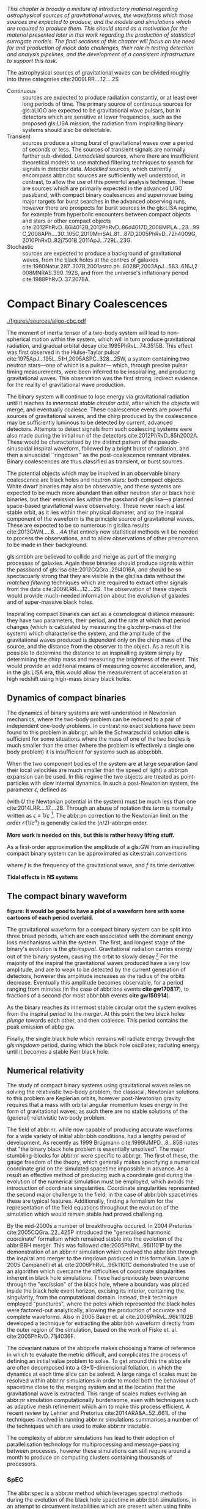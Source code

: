 /This chapter is broadly a mixture of introductory material regarding astrophysical sources of gravitational waves, the waveforms which those sources are expected to produce, and the models and simulations which are required to produce them. This should stand as a motivation for the material presented later in this work regarding the production of statistical surrogate models. The final sections of this chapter will focus on the need for and production of mock data challenges, their role in testing detection and analysis pipelines, and the development of a consistent infrastructure to support this task./

The astrophysical sources of gravitational waves can be divided roughly into three categories cite:2009LRR....12....2S

+ Continuous :: sources are expected to produce radiation   constantly, or at least over long periods of time. 
  The primary source of continuous sources for gls:aLIGO are expected to be gravitational wave pulsars, but in detectors which are sensitive at lower frequencies, such as the proposed gls:LISA mission, the radiation from inspiralling binary systems should also be detectable.
+ Transient :: sources produce a strong /burst/ of gravitational waves over a period of seconds or less. The sources of transient signals are normally further sub-divided. /Unmodelled/ sources, where there are insufficient theoretical models to use matched filtering techniques to search for signals in detector data. /Modelled/ sources, which currently encompass abbr:cbc sources are sufficiently well understood, in contrast, to allow the use of this powerful analysis technique. These are sources which are primarily expected in the advanced LIGO passband, with compact binary coalesences and supernovae being major targets for burst searches in the advanced observing runs, however there are prospects for burst sources in the gls:LISA regime, for example from hyperbolic encounters between compact objects and stars or other compact objects  cite:2012PhRvD..86l4012B,2012PhRvD..86d4017D,2008MPLA...23...99C,2008APh....30..105C,2010MmSAI..81...87D,2005PhRvD..72h4009G,2010PhRvD..82j7501B,2011ApJ...729L..23G. 
+ Stochastic :: sources are expected to produce a background of gravitational waves, from the black holes at the centres of galaxies cite:1980Natur.287..307B,2001astro.ph..8028P,2003ApJ...583..616J,2008MNRAS.390..192S, and from the universe's inflationary period cite:1988PhRvD..37.2078A.

* Compact Binary Coalescences

#+NAME:fig:cbc_spectrum
#+CAPTION: The frequency spectrum of two types of compact binary coalescence—a binary neutron star coalescence, and a binary black hole coalescence—alongside the design sensitivity power spectrum of the Advanced LIGO detector at its design sensitivity. *Should update this to use the IMRPhenom frequency line*.
[[./figures/sources/aligo-cbc.pdf]]

The moment of inertia tensor of a two-body system will lead to non-spherical motion within the system, which will in turn produce gravitational radiation, and gradual orbital decay cite:1995PhRvL..74.3515B. 
This effect was first observed in the Hulse-Taylor pulsar cite:1975ApJ...195L..51H,2005ASPC..328...25W, a system containing two neutron stars---one of which is a pulsar--- which, through precise pulsar timing measurements, were been inferred to be  inspiralling, and producing gravitational waves. This observation was the first strong, indirect evidence for the reality of gravitational wave production.

The binary system will continue to lose energy via gravitational radiation until it reaches its /innermost stable circular orbit/, after which the objects will merge, and eventually coalesce. 
These coalescence events are powerful sources of gravitational waves, and the chirp produced by the coalescence may be sufficiently luminous to be detected by current, advanced detectors. 
Attempts to detect signals from such coalescing systems were also made during the initial run of the detectors cite:2012PhRvD..85h2002A.
These would be characterised by the distinct pattern of the pseudo-sinusoidal inspiral waveform, followed by a bright burst of radiation, and then a sinusoidal ``ringdown'' as the post-coalescence remnant vibrates\cite{2009LRR....12....2S}. 
Binary coalescences are thus classified as transient, or burst sources.

The potential objects which may be involved in an observable binary
coalescence are black holes and neutron stars: both compact
objects. White dwarf binaries may also be observable, and these
systems are expected to be much more abundant than either neutron star
or black hole binaries, but their emission lies within the passband of
gls:lisa---a planned space-based gravitational wave observatory. These
never reach a last stable orbit, as it lies within their physical
diameter, and so the inspiral component of the waveform is the
principle source of gravitational waves. These are expected to be so
numerous in gls:lisa results cite:2013GWN.....6....4A that entirely new statistical methods will be
needed to process the observations, and to allow observations of other
phenomena to be made in their background.

gls:smbbh are believed to collide and merge as part of the merging processes of galaxies. 
Again these binaries should produce signals within the passband of gls:lisa cite:2012CQGra..29l4016A, 
and should be so spectacuarly strong that they are visible in the gls:lisa
data without the \emph{matched filtering} techniques which are required to extract other signals from the data cite:2009LRR....12....2S. 
The observation of these objects would provide much-needed information about the evolution of galaxies and of super-massive black holes.

Inspiralling compact binaries can act as a cosmological distance measure: they have two parameters, their period, and the rate at which that period changes (which is calculated by measuring the gls:chirp-mass of the system) which characterise the system, and the amplitude of the gravitational waves produced is dependent only on the chirp mass of the source, and the distance from the observer to the object. 
As a result it is possible to determine the distance to an inspiralling system simply by determining the chirp mass and measuring the brightness of the event. 
This would provide an additional means of measuring cosmic acceleration, and, in the gls:LISA era, this would allow the measurement of acceleration at high redshift using high-mass binary black holes.


** Dynamics of compact binaries
   :PROPERTIES:
   :CUSTOM_ID: sec:sources:cbc:dynamics
   :END:


   The dynamics of binary systems are well-understood in Newtonian mechanics, where the two-body problem can be reduced to a pair of independent one-body problems. 
In contrast no exact solutions have been found to this problem in abbr:gr; while the Schwarzschild solution *cite* is sufficient for some situations where the mass of one of the two bodies is much smaller than the other (where the problem is effectively a single one body problem) it is insufficient for systems such as abbp:bbh.

When the two component bodies of the system are at large separation (and their local velocities are much smaller than the speed of light) a abbr:pn expansion can be used.
In this regime the two objects are treated as point-particles with slow internal dynamics. 
In such a post-Newtonian system, the parameter $\epsilon$, defined as 
\begin{equation}
	\epsilon = \max\left\{ \left| \frac{ \tensor{T}{^{0i}}}{\tensor{T}{^{00}}} \right|,
                              \left| \frac{ \tensor{T}{^{ij}}}{\tensor{T}{^{00}}} \right|^{1/2},
			      \left| \frac{ U }{c²} \right|^{1/2} 
		       \right\},
\end{equation}
(with $U$ the Newtonian potential in the system) must be much less than one cite:2014LRR....17....2B.
Through an abuse of notation this term is normally written as $\epsilon \equiv 1/c$ [fn:pn-epsilon].
The abbr:pn correction to the Newtonian limit on the order $\mathcal{O}(1/c^{n})$ is generally called the $(n/2)$-abbr:pn order.

*More work is needed on this, but this is rather heavy lifting stuff.*

As a first-order approximation the amplitude of a gls:GW from an inspiralling compact binary system can be approximated as cite:strain.conventions
\begin{equation}
  \label{eq:cbcinspiral}
  h_{\text{c}}(f) = 
\end{equation}
where $f$ is the frequency of the gravitational wave, and $\dot{f}$ its time derivative.

*Tidal effects in NS systems*

[fn:pn-epsilon] With $1/c$ /not/being dimensionless.


** The compact binary waveform
   :PROPERTIES:
   :CUSTOM_ID: sec:sources:cbc:waveform
   :END:

   *figure: It would be good to have a plot of a waveform here with some cartoons of each period overlaid.*

   The gravitational waveform for a compact binary system can be split into three broad periods, which are each associated with the dominant energy loss mechanisms within the system. 
The first, and longest stage of the binary's evolution is the /gls:inspiral/. Gravitational radiation carries energy out of the binary system, causing the orbit to slowly decay.[fn:generalbinary] 
For the majority of the inspiral the gravitational waves produced have a very low amplitude, and are to weak to be detected by the current generation of detectors, however this amplitude increases as the radius of the orbits decrease.
Eventually this amplitude becomes observable, for a period ranging from minutes (in the case of abbr:bns events *cite gw170817*), to fractions of a second (for most abbr:bbh events *cite gw150914*).

As the binary reaches its innermost stable circular orbit the system evolves from the inspiral period to the merger.
At this point the two black holes /plunge/ towards each other, and then coalesce. 
This period contains the peak emission of abbp:gw. 

Finally, the single black hole which remains will radiate energy through the /gls:ringdown/ period, during which the black hole oscillates, radiating energy until it becomes a stable Kerr black hole.

[fn:generalbinary] This in fact occurs in /all/ orbits, however most objects will not get close enough that the current generation of detectors will be able to observe the low-amplitude radiation produced by such systems. In the future, however, inspirals of objects such as white dwarf binaries are expected to be noise sources for space-based detectors, such as gls:lisa.

** Numerical relativity 
   :PROPERTIES:
   :custom_id: sec:sources:cbc:nr
   :END:

The study of compact binary systems using gravitational waves relies on solving the relativistic two-body problem; the classical, Newtonian solutions to this problem are Keplerian orbits, however post-Newtonian gravity requires that a mass with orbital angular momentum loses energy in the form of gravitational waves; as such there are no stable solutions of the (general) relativistic two body problem.

The field of abbr:nr, while now capable of producing accurate waveforms for a wide variety of initial abbr:bbh conditions, had a lengthy period of development. 
As recently as 1999 Brügmann cite:1999IJMPD...8...85B notes that "the binary black hole problem is essentially unsolved".
The major stumbling-blocks for abbr:nr were specific to abbr:gr. 
The first of these, the gauge freedom of the theory, which generally makes specifying a numerical coordinate grid on the simulated spacetime impossible in advance.
As a result an effective method of producing such a coordinate grid during the evolution of the numerical simulation must be employed, which avoids the introduction of coordinate singularities.
Coordinate singularities represented the second major challenge to the field; in the case of abbr:bbh spacetimes these are typical features. 
Additionally, finding a formalism for the representation of the field equations throughout the evolution of the simulation which would remain stable had proved challenging.

By the mid-2000s a number of breakthroughs occured. 
In 2004 Pretorius cite:2005CQGra..22..425P introduced the "generalised harmonic coordinate" formalism which remained stable into the evolution of the abbr:BBH merger.
This was followed cite:2005PhRvL..95l1101P by the demonstration of an abbr:nr simulation which evolved the abbr:bbh through the inspiral and merger to the ringdown produced in this formalism.
Late in 2005 Campanelli et al. cite:2006PhRvL..96k1101C demonstrated the use of an algorithm which overcame the difficulties of coordinate singularities inherent in black hole simulations.
These had previously been overcome through the "excission" of the black hole, where a boundary was placed inside the black hole event horizon, excising its interior, containing the singularity, from the computational domain.
Instead, their technique employed "punctures", where the poles which represented the black holes were factored-out analytically, allowing the production of accurate and complete waveforms.
Also in 2005 Baker et. al cite:2006PhRvL..96k1102B developed a technique for extracting the abbr:bbh waveform directly from the outer region of the simulation, based on the work of Fiske et. al. cite:2005PhRvD..71j4036F.

The covariant nature of the abbp:efe makes choosing a frame of reference in which to evaluate the metric difficult, and complicates the process of defining an initial value problem to solve.
To get around this the abbp:efe are often decomposed into a (3+1)-dimensional foliation, in which the dynamics at each time slice can be solved.
A large range of scales must be resolved within abbr:nr simulations in order to model both the behaviour of spacetime close to the merging system and at the location that the gravitational wave is extracted. 
This range of scales makes evolving an abbr:nr simulation computationally burdensome, even with techniques such as adaptive mesh refinement which aim to make this process efficient. 
A recent review by Lehner and Pretorius cite:2014ARA&A..52..661L of the techniques involved in running abbr:nr simulations summarises a number of the techniques which are used to make abbr:nr tractable.


The complexity of abbr:nr simulations has lead to their adoption of parallelisation technology for multiprocessing and message-passing between processes, however these simulations can still require around a month to produce on computing clusters containing thousands of processors. 

*** SpEC
    The abbr:spec is a abbr:nr method which leverages spectral methods during the evolution of the black hole spacetime in abbr:bbh simulations, in an attempt to circumvent instabilities which are present when using finite difference methods cite:2000PhRvD..62h4032K. 
The code is capable of generating the merger and ringdown component of the abbr:gw waveform for a generic abbr:bbh configuration cite:2009PhRvD..80l4010S.

*** BAM
    The abbr:bam code uses a modified abbr:bssn regime. cite:2004PhRvL..92u1101B,2008PhRvD..77b4027B,2004PhRvL..92u1101B,1999IJMPD...8...85B

*** Einstein Toolkit & MAYA
    The gls:maya code is based on the abbr:bssn formalism with a moving puncture gauge condition.

*** Georgia Tech Waveform catalogue
    The Georgia Tech waveform catalogue cite:2016CQGra..33t4001J is composed of 452 waveforms which were generated using the gls:maya abbr:nr code at the Centre for Relativistic Astrophysics at Georgia Institute of Technology.
The catalogue includes both non-spinning simulations for quasi-circular systems with mass-ratios $q \leq 15$, and precessing quasi-circular systems with $q \leq 8$. 
Within the set of waveeforms derived from spinning systems are two subsets: aligned-spin, where the spin axis of each black hole is parallel to the orbital angular momentum, $\vec{L}$; and precessing, where the spin axes are not parallel to $\vec{L}$. The distribution of abbr:bbh parameters for the waveforms in the cataloue are plotted in the corner plot of figure ref:fig:sources:cbc:nr:gtcoverage.

\begin{figure}
\caption{The coverage of the Georgia Tech catalogue. \label{fig:sources:cbc:nr:gtcoverage}}
\includegraphics{figures/gt-coverage.pdf}
\end{figure}

*** SXS waveform catalogue
    cite:2013PhRvL.111x1104M
*Should include detail about the different codes which are used for GT and SXS*

** Analytical approximants
   :PROPERTIES:
   :custom_id: sec:sources:cbc:approximants
   :END:
   
   The impossibility of producing enough abbr:nr waveforms to densely cover even the two dimensional parameter space of non-spinning abbr:bbh systems has lead to the development of algorithms capable of producing approximations of the waveform across the parameter space.
   While abbr:pn approximants provide a powerful approximation to the waveform in the gls:inspiral phase, as the characteristic velocity of the binary approaches the speed of light the abbr:pn expansion will lose accuracy, and an alternative method for approximating the waveform around the merger is required. 
   There are currently two major implementations of such approximants; the gls:imrphenom family, and the gls:seobnr family of approximants.

*** IMRPhenom
    :PROPERTIES:
    :CUSTOM_ID: sec:sources:cbc:approximants:imrphenom
    :END:


   The gls:imrphenom models take advantage of the three-component structure of abbr:bbh signals (see ref:sec:sources:cbc:waveform); calibration waveforms for the models are produced by a abbr:nr simulation, which is then hybridised with a abbr:pn inspiral waveform (since the abbr:pn is known to be a good approximation for this part of the waveform).
For hybridisation to be effective the abbr:pn and abbr:nr waveforms must be well-matched. 
This match is determined by their integrated squared absolute difference, 
\begin{equation}
\delta = \int_{t_{1}}^{t_{2}} \left| \ten{h}^{\text{PN}}(t, \vec{\mu}) - a \ten{h}^{\text{NR}}(t, \vec{\mu}) \right|^{2} \dd{t}
\end{equation}
with $\ten{h}^{\text{NR}}$ an abbr:nr-derived waveform, $\ten{h}^{\text{PN}}$ a abbr:pn waveform evaluated at the same parameters, $a$ is an amplitude scaling factor, and $\vec{\mu}$ a vector of extrinsic parameters, $\vec{\mu} = {\phi_{0}, t_{0}}$, the initial phase and start time of the waveform, respectively cite:2008PhRvD..77j4017A.

The resulting hybridised waveforms are then parameterised in the Fourier domain. 
These /phenomenological/ waveforms, $u(f)$ take the form
\begin{equation}
\label{eq:source:cbc:imrphenoma}
u(f) = A(f) \exp(i \Psi(f) )
\end{equation}
for $\Psi$ the phase, and with a piecewise function describing the amplitude, $A$ as a function of frequency, $f$:
\begin{equation}
\label{eq:sources:cbc:imrphenoma:amp}
A(f) = C
\begin{cases}
(f/f_{\text{merge}})^{-7/6} & \text{if} f < f_{\text{merge}} \\
(f/f_{\text{merge}})^{-2/3} & \text{if} f_{\text{merge}} < f < f_{\text{ring}} \\
w \mathcal{L}(f, f_{\text{ring}}, \simga) & \text{if} f_{\text{ring}} < f < f_{\text{cut}} \\
\end{cases}
\end{equation}
where $f_{\text{merge}}$, $f_{\text{ring}}$, and $f_{\text{cut}}$ are respectively the initial merger frequency, initial ringdown frequency, and the cutoff frequency of the template. $\mathcal{L}$ is a Lorenzian distribution of width $\sigma$, and $w$ is a normalisation constant which describe the quasi-normal mode frequencies, and $C$ is a numerical constant (details of these parameters, and the stationary phase approximation expansion which is used for $\Psi$ can be found in cite:2008PhRvD..77j4017A).

The amplitude and phase parameters of these phenomenological waveforms are then determined by fitting the model to around thirty hybridised waveforms. 
Finally, the best-matching amplitudes and phases for the phenomenological waveforms are fitted to the physical parameters of the binary in order to produce a physically parameterised model.

The first model to take this approach, IMRPhenomA, was calibrated only against non-spinning hybrid waveforms. Further development produced the IMRPhenomD model cite:2016PhRvD..93d4007K, which is calibrated against 19 hybrid abbr:pn-abbr:nr waveforms (a mixture of public SXS and BAM-derived waveforms) to produce aligned-spin spinning waveforms. The IMRPhenomD model is then verified against 29 additional hybrid waveforms. 

The IMRPhenomP series of waveform models (the most recent of which is version 3 cite:2018arXiv180910113K) add the ability to model precession effects within the waveform; for versions 1 and 2 this was limited to single-spin effects, but version 3 has been designed to allow for generic abbr:bbh systems.
In order to introduce the effects of precession into the waveform, IMRPhenomPv1 and IMRPhenomPv2 built on the non-precessing waveforms from the IMRPhenomC and IMRPhenomD families, respectively, and then added the "twisting-up" produced by orbital precession.
For these first two versions the precession angles were calculated by a frequency-domain expression which assumed a single-spin system, under the stationary phase approximation[[ fn:stat-phase]], which is not strictly valid outwith the inspiral phase.
IMRPhenomPv3 uses a two-spin model developed by Chatziioannou et al. cite:2017PhRvD..95j4004C in order to allow for the calculation of precession angles in generic abbr:bbh systems.

In summary:
   + IMRPhenomA :: The simplest of the IMRPhenom models, designed to produce waveforms for non-spinning, non-precessing systems.
   + IMRPhenomD :: The successor to the IMRPhenomB and IMRPhenomC models, designed to produce waveforms for spinning, non-precessing systems.
   + IMRPhenomPv3 :: A model capable of producing generically spinning, precessing waveforms.

*** Effective one-body   
    :PROPERTIES:
    :CUSTOM_ID: sec:sources:cbc:approximants:eob
    :END:

An alternative approach to the phenomenological fitting of the gls:imrphenom algorithms is the abbr:eob approach.
The abbr:eob approach cite:1999PhRvD..59h4006B,2000PhRvD..62f4015B,2009arXiv0906.1769D maps the dynamics of two compact objects into that of a single test particle moving in a deformed Kerr metric.
In contrast to the piecewise approach to building the waveform taken in the gls:imrphenom model (see section ref:sec:sources:cbc:approximants:imrphenom), the abbr:eob approach constructs the entire waveform in a single process cite:2011PhRvD..84l4052P. 
The waveform is constructed by assuming that the merger is short but with a broad range of frequencies; this section of the waveform is built by attaching the signal from a plunge signal to quasinormal modes.

Similarly to gls:imrphenom, the abbr:eob derived waveforms are calibrated against a number of abbr:nr derived waveforms. 
For the non-spinning model, \texttt{EOBv2} this involved five waveforms produced by the \texttt{SPEC} code.

+ EOBNRv1 :: This was the prototype abbr:eob approximant. 4-abbr:pn corrections to the abbr:eob radial potential, calibrated between $q = 1$ and $q=4$. It is a non-spinning approximant. cite:2007PhRvD..76j4049B
+ EOBNRv2 :: A non-spinning calibrated between $q=1$ and $q=6$. Uses four sub-leading EOB modes.   cite:2011PhRvD..84l4052P
+ SEOBNRv1 :: cite:2012PhRvD..86b4011T
+ SEOBNRv2 :: cite:2014PhRvD..89f1502T
+ SEOBNRv3 :: cite:2014PhRvD..89h4006P
+ SEOBNRv4 :: cite:2017PhRvD..95d4028B

[[fn:stat-phase]] The stationary phase approximation is found to provide sufficient accuracy for the matched-filtering processes which are common in abbr:gw data analysis. cite:1999PhRvD..59l4016D

** Numerical relativity surrogate models

   Recently, an entirely different approach to approximating the abbr:bbh waveform has started to emerge, based on /surrogate modelling/.
These models attempt to directly model abbr:nr waveforms without introducing phenomenological assumptions, or approximations to abbr:gr, and take what might be considered a /data-driven/, or statistical approach to the problem. 
While the ability to abandon these assumptions and approximations is attractive, it comes at the expense of requiring a large number of abbr:nr waveforms with which to condition the model.
To date, there have been two approaches to building such models: those using spline regression, and those using /Gaussian process regression/. 
This section will contain a broad overview of the former, but a thorough discussion of the latter will be given later in this work (in chapter cha:gaussian-process).

*** Spline surrogate models

    The NRSur family of surrogate models, developed by Blackman /et al./ cite:2015PhRvL.115l1102B,2017PhRvD..95j4023B,2017PhRvD..96b4058B employ spline interpolation to waveforms generated by the SpEC abbr:nr code.
The two analysis-ready versions of this model, NRSur4d2s and NRSur7d2s are capable of producing waveforms for systems with a mass-ratio $<2$ and an effective spin-parameter $< 0.8$. 
In contrast to phenomenological models, the NRSur models are currently capable of producing only a small number of cycles of the waveform, being limited by the length of the abbr:nr waveforms off which they are conditioned.
Recent efforts have been made, however, to produce similar surrogate models which are conditioned on hybridised waveforms cite:2018arXiv181207865V.
The number of waveforms required to produce the surrogate model is also considerably larger than thise requqired for the phenomenological models, with NRSur7d2s being conditioned on 744 abbr:nr waveforms.

+ Prototype :: A non-spinning model capable of producing waveforms between $q=1$ and $q=20$. cite:2015PhRvL.115l1102B
+ NRSur4d2s :: The first production-ready surrogate model, which was capable of modelling waveforms with $q<2$ and effective spin parameters $< 0.8$. cite:2017PhRvD..95j4023B
+ NRSur7d2s :: A generically spinning surrogate model cite:2017PhRvD..96b4058B.

*** Gaussian process surrogate models

+ DOCTOR :: A prototype non-spinning model trained on IMRPhenomPv2-derived waveforms.
+ HERON :: A prototype, fully precessing waveform model trained using waveforms from the Georgia Tech catalogue.

* Continuous wave sources
# It's very weird; right now as I'm writing parts of this chapter I'm in the same lecture theatre as Bell. 2019-02-27 (JimFest).
The discovery of pulsars by Bell and Hewish in 1967 was an unexpected discovery for radio astronomy---objects which produce beams of radiation, and rotate rapidly, like a lighthouse. 
Not long after their discovery it became apparent that they were a specific form of abpl:ns---the tightly-packed remnant of a massive star which has ended its life as a supernova.

Any rotating mass quadrupole (see equation ref:eq:intro:gr:mass-quadrupole) will produce gravitational waves as it rotates (see equation ref:eq:intro:gr:quadrupole2strain), and so it follows that a dense, massive object, such as a neutron star, will produce gravitational waves as they rotate, if they possess any mass asymmetry.
Further, thanks to their highly stable rotation speed, the abbr:gw emission from abpl:ns ought to be produced continuously at a very stable frequency.
As gravitational wave emission occurs in the quadrupole [(2,2)] mode [fn:gr-quadrupole], this emission should be at twice the rotational frequency of the abbr:ns.

The rotation frequency of most pulsars is well-measured by radio observations, making these attractive prospective sources for ground-based abbr:gw detectors, such as gls:ligo and gls:virgo. 
Indeed, targetted searches for abpl:gw from pulsars at twice their rotation frequency have been conducted since the "initial" detector period, using data from gls:ligo, gls:geo600, and later gls:virgo (which are summarised in cite:2014ApJ...785..119A), and continued into the advanced era cite:2017ApJ...839...12A.

Pulsar spins are known to decelerate over time, through a process known as spin-down. 
This process is often attributed to energy loss through gravitational radiation. 
The spin-down limit of a pulsar is the abbr:gw strain which corresponds to this scenario, where the entirity of the energy being lost is radiated as abbr:gw, and is defined as
\begin{equation}
\label{eq:sources:cw:spindown}
h = \left( \frac{5}{2} \frac{G I_{zz} | \dot{f} | }{c^{3} d^{2} f } \right)
\end{equation}
for a pulsar with a spin frequency $f$, moment-of-inertia tensor $I$, at a distance $d$ from the observer.

To date no continuous abbr:gw source has been detected, but the failure to measure gravitational waves from known pulsars has allowed tight limits to be placed on the ellipticity of 222 known radio pulsars cite:2019arXiv190208507T, with the tightest limit that placed on J$0711-6830$, at $1.2\ee{-8}$. 
# The latest results, from the analysis of the first two observing runs' data from advanced gls:ligo, show that the slow-down of the Crab pulsar cannot be explain

Searches made for pulsars at around twice their rotation frequency were augmented with targetted searches for emission at the rotation frequency following the second observing run cite:2019arXiv190208507T. 
This is possible if the rotating neutron star is either biaxial or triaxial, and exhibits free precession. 
Emission at the rotation frequency may also be possible in abpl:ns with pinned superfluid interiors cite:2010MNRAS.402.2503J.

Continuous wave searches can also be used to test abbr:gr, and to place limits on the parameters of alternative theories of gravity. 
Searches for non-tensorial polarisations of abbr:gw were conducted on data from the first advanced observing run cite:2018PhRvL.120c1104A for all six potential polarisations allowed in general metric theories. 

In comparison to transient signals, the waveforms for continuous wave sources are generally (semi-)analytical; the waveform model used for the search for the (2,2)-mode emission in cite:2019arXiv190208507T for example has the form 

\begin{equation}
\label{eq:sources:cw:signalmodel}
\begin{align}
h_{22}(t) = - C_{22} \big[ & F_{+}^{D}(\alpha, \delta, \psi, t) (1 + \cos^{2} \imath) \cos(2 \Phi(t) + \Phi_{22}^C) \\
+ 2 & F_{\times}^{D} (\alpha, \delta, \psi, t) \cos \imath \sin( 2 \Psi(t) + \Psi_{22}^{C} )
\big] 
\end{align}
\end{equation}
for $C_{22}$ the amplitude of the wave, and $\Psi_{22}^{C}$ its initial phase at some specific time.
$\Phi(t)$ is the rotational phase of the source, and $\imath$ is the inclination of the source to the observer.
In contrast to the signal from transient sources, continuous waves can be observed over long periods of time, and the observed signal will be convolved with the antenna pattern of the detector, $F_{+,\times}^{D}$, which varies with the sky position of the source, $(\alpha, \delta)$, the polarisation angle of the source, and thanks to the relative movement of the source and the detector, time, $t$.

[fn:gr-quadrupole] In general relativity, at least.

* Stochastic backgrounds

In addition to transient and continuous sources of abpl:gw, which originate from specific locations in the sky, we expect that a /background/ of abpl:gw should be observable throughout the sky (with an approximately isotropic distribution). The abbr:gw background is expected to cover the entire frequency range at some level, from extremely low frequencies (around an inverse Hubble-time) to frequencies exceeding $\SI{10^{14}}{\hertz}$.

The abbr:gw background is approximately analogous to the abbr:cmb.
This is the near-isotropic electromagnetic emission discovered in 1964 as constant background radio emission across the sky, which originates from the epoch of recombination, when atoms started to form, and the universe became optically thin. 

Since we expect that this background would be continuous and isotropic, it is likely to fall into the part of the measured abbr:gw data which is treated as noise by the majority of analyses.
The noise produced by the detector will be greater than this signal, and so detection of a background is also reliant on correlations between a network of detectors.
This reliance on correlations between a network of detectors significantly affects the sensitivity of the detector network to background sources cite:PhysRevD.88.124032. 
*It might be nice to include a plot related to this, especially if this is coded-up in grasshopper.*
   
   The level of anisotropy in the abbr:cmb implies that the universe today must be very-nearly flat, and since any curvature would increase as the universe undergoes metric expansion, this would suggest that the early universe was even flatter.
This poses a dilemma, as a flat universe requires the energy density of the universe to be equal to a critical energy density, with a small deviation becoming exagerated over time. 
Inflation is an attempt to address this problem, by suggesting that the universe expanded extremely rapidly early in its evolution, through the effect of some scalar field.
Such a scalar field would be subject to quantum fluctuations, and tensor fluctuations would be expected to produce gravitational waves cite:1988PhRvD..37.2078A. 
abbr:gw production is not predicted in the early universe by non-inflationary models, and so discovery of an inflationary abbr:gw background would be strong evidence for the inflation model cite:2016arXiv160501615C.
   
   First-order phase transitions, which occur when the thermodynamic properties of a system are discontinuous (such as the sudden, discontinuous change in the entropy and volume of a liquid as it boils) could also be responsible for the production of abpl:gw in the early universe.
A number of phase transitions are believed to have occured as, for example, the strong and electroweak forces decoupled cite:2016JCAP...04..001C.

Cosmic strings may also be a viable source of background radiation. 
These are topolgical defects which are caused by symmetry phase transitions in a number of grand unified theories. 
As these defects move they interact with each other to form kinks and cusps, which can be the source of bursts of gravitational radiation.
Over a sufficiently long period the signals from these events can superimpose to form apart of the abbr:gw background.

The inspiral of the very large number of compact binary systems in the universe will also superimpose to contribute to this background radiation. 
These systems include galactic white dwarf binaries, which are expected to produce such a strong signal that they will limit the sensitivity of the gls:lisa detector, as well as abbr:bbh and abbr:bns systems.

Searches for a stochastic background have been made using the data from the advanced gls:ligo detectors during their first observing run cite:PhysRevLett.118.121101.
To date no evidence of a background have been identified, which has allowed an upper limit to be placed on its strength. 
Additional limits have been placed thanks to astrometric measurements of active galactic nuclei using radio data and the first GAIA data release cite:2018ApJ...861..113D, and through pulsar timing arrays cite:2015MNRAS.453.2576L,PhysRevLett.115.041101. 

* Unmodelled and poorly modelled transient sources
  :PROPERTIES:
  :CUSTOM_ID: sec:source:burst
  :END:
  
** Burst waveform models
   :PROPERTIES:
   :CUSTOM_ID: sources:burst:models
   :END:


   \begin{figure}
   \caption[A catalogue of unmodelled burst waveforms]{The three unmodelled burst ``waveforms'' which are typically considered by burst analyses; Gaussian-like bursts, Sine-Gaussian bursts, and White noise bursts. 
   The first row depicts each of these waveforms in the time domain, with both the plus polarisation (red) and cross polarisation (blue) depicted.
   The second row contains the time-frequency spectrogram of each waveform in the plus polarisaiton.
   The third row contains the time-frequency constant-$q$ transform of each waveform.
   \label{fig:sources:burst:adhoc}
   }
   \includegraphics[width=\textwidth]{figures/sources/minke-adhoc.pdf}
   \end{figure}	

*** Parameterisation

    While signals from well-defined astrophysical systems, such as abbr:cbc signals, can be parameterised according to the intrinsic and extrinsic properties of the generating system, burst signals do not have a well-defined physical model.
    As a result we must define a number of parameters based purely on the properties of the signal.

    The first of these is the /Characteristic squared amplitude/, $|| h^{2} ||$.

    #+BEGIN_definition
    The characteristic squared amplitude, $|| h^{2} ||$, is defined as
    \begin{equation}
    || h^{2} || = \int_{\infty}^{\infty} | h(t)|^{2} \dd{t} =  \int_{\infty}^{\infty} | \tilde{h}(f) |^{2} \dd{f},
    \end{equation}
    for $h(t)$ and $\tilde{h}(f)$ respectively the strain in the time, $t$, and frequency $f$ representations.
    #+END_definition

    For bursts which are well-localised in time we can also define a central time and a duration.
    
    
*** Sky position
    

*** Gaussian

    Perhaps the simplest conceivable model of a burst of abpl:gw is one where energy is emitted across a broadband range of frequencies over a fixed period of time, with a smooth rise and decay in amplitude.
    Such a source can be modelled as with a Gaussian function, and may be a suitable model for broadband sources, such as the core-bounce during a core-collapse abbr:sn.

    In searches the model for such a signal is
    \begin{equation}
    \label{eq:sources:burst:waveforms:gaussian}
    h(t) = A \exp\left( - \frac{ (t - t_{0})^{2} }{ 2 \sigma^{2} } \right)
    \end{equation}
    for a strain $h$ at time $t$, with an amplitude $A$, central time $t_{0}$ and duration $\sigma$.

    An example of a Gaussian burst ($\sigma = \SI{0.01}{\second}$, $A = 1\ee{-21}$, and $t_{0} = \SI{100}{\second}$) is plotted in the left column of figure ref:fig:sources:burst:adhoc, with the time-domain waveform in the first row. 
    In this figure the two polarisations of the signal are plotted, with only the plus polarisation containing abbr:gw power for this morphology. 
    The second and third rows contain time-frequency representations of the waveform as a spectrogram and a constant $q$-transform, respectively.

*** Sine-Gaussian
    In addition to searching for broadband, time-constrained bursts of abbr:gw energy, some sources are expected to produce abpl:gw which are in a confined range of frequencies, in addition to being released over a short time-span. 
    Such a source can be approximated by a sinusoidal signal which is enveloped by a Gaussian rise and decay in amplitude.
    The model used in gls:ligo searches for such signals is: 
    \begin{equation}
    \label{eq:sources:burst:sinegaussian}
    h(t) = A \exp \left( \frac{ - 2(t - t_{0})^{2} \pi^{2} f^{2}}{Q^{2}} \right) \cos\left( 2 \pi f (t - t_{0}) \right),
    \end{equation} 
    for a strain $h$ at time $t$, with $A$ the amplitude of the signal, $t_{0}$ its central time, $Q$ the quality factor of the burst, and $f$ is frequency.

    An example of a sine-Gaussian burst ($q = 8$, $f = \SI{100}{\hertz}$, $A = 1\ee{-21}$, and $t_{0} = \SI{100}{\second}$, with linear polarisation) is plotted in the middle column of figure ref:fig:sources:burst:adhoc, with the plus- and cross-polarised time-domain waveforms in the first row. 
    The second and third rows contain time-frequency representations of the waveform as a spectrogram and a constant $q$-transform, respectively.

*** White noise bursts
    :PROPERTIES:
    :CUSTOM_ID: sources:burst:models
    :END:
    Astrophysical processes are unlikely to produce emission at a single frequency, or with a smooth evolution of amplitude, and so searches are normally expected to be sensitive to band-limited white noise bursts, which consist of band-limited uncorrelated noise within a Gaussian amplitude envelope.
    An example of a whitenoise burst (with duration $\SI{0.05}{\second}$, $f = \SI{1000}{\hertz}$, $A = 1\ee{-21}$, and $t_{0} = \SI{100}{\second}$, with linear polarisation) is plotted in the right column of figure ref:fig:sources:burst:adhoc, with the plus- and cross-polarised time-domain waveforms in the first row. 
    The second and third rows contain time-frequency representations of the plus-polarisation waveform as a spectrogram and a constant $q$-transform, respectively.


*** Ringdown-like bursts
    Ringdown-like signals, with a sudden rise, and exponential decay in amplitude are expected in the post-merger signal of abbr:cbc systems, and in some models of neutron star model excitation cite:2004PhRvD..70l4015B. These take the form
    \begin{equation}
    \label{eq:sources:burst:ringdown}
    h(t) = \exp (t / \tau) \sin( 2 \pi f t)
    \end{equation}
    for a strain $h$ at time $t$, given a decay time $\tau$ and frequency $f$.


** Parabolic and hyperbolic encounters
   :PROPERTIES:
   :CUSTOM_ID: sources:burst:encounters
   :END:

   Encounters between pairs of black holes, where the two bodies trajectories are affected by the total gravitational field, but where a closed orbit is not formed are expected to be possible in regions of space with a high density of compact objects, for example globular clusters and the centres of galaxies.
   In the case where the deflection angle of the trajectories is small this process can be considered analogous to bremsstrahlung processes in electromagnetic radiation production cite:PhysRevD.1.1559,1978ApJ...224...62K, but the emission production becomes more complicated as larger deflection angles are considered, and spin is included.
   Approximate models are available for the waveforms of these encounters in the bremmstrahlung case, 
   low-velocity cases with arbitrary deflection cite:1977ApJ...216..610T, and head-on collisions cite:1992PhRvD..46..694D. 
   Recent advances have allowed the production of 3.5 abbr:pn accurate waveforms for hyperbolic encounters for non-spinning pairs of black holes cite:2018PhRvD..98b4039C

   Recent advances in abbr:nr modelling have allowed the production of accurate waveforms for parabolic encounters between spinning black holes, and in section ref:sources:burst:encounters:waveforms I consider the detectability of some of these waveforms in current and future detectors.

*** Encounter waveforms
    :PROPERTIES:
    :CUSTOM_ID: sources:burst:encounters:waveforms
    :END:
    
    #+CAPTION: The abbr:snr of a $q=16$ hyperbolic encounter waveform in advanced abbr:ligo at design sensitivity.
    [[./figures/hyperbolic-m16-l024.pdf]]


** Supernovae

*** Core-collapse supernovae

#+CAPTION: Core-collapse supernova spectrum.
#+NAME:fig:ccsn-spectrum
[[./figures/sources/source-ccsn.pdf]]

 Core collapse supernova (CCSNe) are driven by the release of
 gravitational energy as a massive star's core collapses. Progenitor
 stars of CCSNe have zero-age-main-sequence (ZAMS) masses in the range
 $8\,\msolar \leq M \leq 130\,\msolar$. Much of this energy is stored as
 heat in the protoneutron star remnant, around 99% of the released energy
 is carried-off by neutrinos, around 1% provides the kinetic energy of
 the explosion, while less than $0.01\%$ of the energy is extracted as
 electromagnetic and gravitational radiation \cite{2009CQGra..26f3001O}.

 When the iron core of a star exceeds the Chandrasekhar mass it becomes
 unstable, and undegoes gravitational collapse, and is compressed until
 the neutron degeneracy pressure is able to halt arrest the collapse. At
 this point the core becomes stiff, and the inner core rebounds---a phase
 of the supernova known as "core bounce". The stiff, ultra-dense remnant
 of the collapse is a proto-neutronstar (PNS).

 Gravitational waves are expected to be emitted in a number of periods
 during the collapse, for example during a rotating collapse, and the
 core-bounce which follows it; pulsations of the PNS
 \cite{1966ApJ...145..514M}; and anisotropic neutrino emission
 \cite{1979ApJ...231Q.644E,1978ApJ...223.1037E,1978Natur.274..565T}.

 In order to predict the gravitational waveforms which would be produced
 by a CCSN detailed numerical modelling must be completed, with the most
 modern results from Scheidegger, modelling rotating, axisymmetric
 collapses in three dimensions, and Dimmelmeier\cite{2008PhRvD..78f4056D}
 in two dimensions; and Müller and Ott\cite{2013ApJ...768..115O},
 modelling neutrino-driven supernovae in three dimensions.

 It is possible that core-collapse supernovae could have been detected
 with the initial LIGO detector\cite{2009LRR....12....2S}, although none
 were. At design sensitivity the three-detector network of Advanced LIGO
 and Advanced VIRGO should be able to detect CCSNe to a distance of
 around $\SI{5.5}{\kilo pc}$, in the case of neutrino-driven explosions,
 while rapidly-rotating core-collapses will be detectable to
 $\SI{50}{\kilo pc}$, the distance to the Large Magellanic Cloud. Extreme
 emission scenarios may be detectable as far as $\SI{0.77}{\mega pc}$,
 the distance to M31\cite{2016PhRvD..93d2002G}.

*** Type Ia supernovae

#+NAME:fig:T1a-spectrum
#+CAPTION: Type-1A supernova spectrum.
[[./figures/sources/source-t1asn.pdf]]

 Type Ia supernovae (SNe Ia) are believed to be the result of
 white-dwarfs in binary systems accreting enough matter to exceed the
 Chandrasekhar-mass, and undergoing catastrophic
 core-collapse\cite{2013MNRAS.429.1156S}, however the evolution of the
 binary systems which are the progenitors of Type Ia supernovae is poorly
 understood. Recent work\cite{2015PhRvD..92l4013S} implies that the
 gravitational wave emission from a Type Ia supernova would produce
 decihertz gravitational-waves, peaking at a frequency around . This
 would position SNe Ia as a target for the proposed DECIGO and BBO
 space-based observatories.
*** Supernova waveform models    

** Cosmic strings

   Cosmic strings are theorised topological defects which were first postulated by Kibble in 1976 cite:1976JPhA....9.1387K.
   These are expected to have been produced as a result of phase transitions in the early universe, and carry large quantities of energy.
   The simplest string models are characterised by the energy density of the string $\mu$, and its tension, which are taken to be equal.
   The dimensionless quantity $G\mu \sim (T_{\text{c}} / M_{\text{Pl}})^{2}$, with $G$ Newton's gravitational constant, $T_{\text{c}}$ the temperature at the transition, and $M_{\text{Pl}}$ the Planck mass, characterises the strength of interactions between strings.
   For strings produced by the decoupling of the strong force from the electroweak force this quantity has a value on the order of $10^{-6}$, so a quantity $\mu_{6}$ is often defined as a shorthand cite:1995RPPh...58..477H.

   Three seperate models of cosmic strings have been searched for in data from the advanced gls:ligo detectors to date, and while no evidence for abbr:gw emission from these objects was found, it was possible to place limits both on the parameters of the various models and on the scale of $G \mu$.
The gls:ligo results place a limit of $G \mu < 8.5\ee{-10}$, which agrees, but is surpassed by results from pulsar timing arrays, which find $G \mu < 5.7\ee{-12}$ cite:2018PhRvD..97j2002A.
*If the O2 paper is published in time, update this with the new results.*
   

# ** Accretion disk instability and long bursts



* Burst searches

Burst searches cannot rely on well-known template waveforms in the way that compact binary searches can, and so matched filtering techniques cannot be used.
Instead burst searches, similarly to searches for the stochastic background, make use of information gained from correlations between detectors in a network.

There are two approaches to analysing data across a network of detectors: 
   + coherent analysis :: combines the data steams of detectors together into a single stream, with all of the data analysed in the same process;
   + coincident analysis :: performs a search for signals on each detector's data separately, providing a list of times at which a candidate signal (or "trigger") is identified. These are then compared, allowing for suitable time delays corresponding to the wave travel time between detectors in the network, to identify coincident events.

The coherent method is substantially more difficult to perform, and can require access to greater computational resources than the simpler, faster coincident method. 
However, the coincident method is generally less sensitive, as a signal which is weakly detected in one detector, but strongly in another may not produce triggers in both analyses, where a coherent analysis would help to identify the more weakly-detected signal.

Initial abbr:ligo searches were performed both between the detectors constituting the abbr:ligo network (the two 4-km detectors in Louisiana and Washington, in addition to the 2-km detector in Washington), and between this network and gls:tama, gls:geo600, and gls:auriga. 

\begin{figure}

\centering
\begin{tikzpicture}[]

%\draw[help lines,step=5mm,gray!20] (0,0) grid (4,3);

\begin{scope}

\fill [red!40] (-2,0.8) rectangle (10,-0.6);
\fill [green!40] (-2,-0.6) rectangle (10,-3.2);
\fill [blue!40] (-2,-3.2) rectangle (10,-5.2);

\node (signal) {$h$};
 
\begin{scope}[below of = signal, anchor = north, xshift=-2 cm]
 \foreach \x in {1,..., 3} {
 	\node (convolution\x) at (\x, 0) { $\otimes$};
	\draw (signal.south) -- (convolution\x.north);
	\node  at (\x-0.3, 0) {$F_{\x}$};

	\node (xi\x) at (\x, -1) {$\xi_{\x}$};
	\draw(convolution\x.south) -- (xi\x.north);

	\node (addition\x) at (\x,-2.3) { $\oplus$};
	\draw (xi\x.south) -- (addition\x.north);
	\node at (\x-0.3, -2.3) {$N_{\x}$};

	\node (s\x) at (\x, -3.6) {$s_{\x}$};
	\draw (addition\x.south) -- (s\x.north);
	
}
\end{scope}
\end{scope}

\begin{scope}[xshift=5cm, every node/.style={text width=7cm}]

\node (signal-text) at (0,0) {A signal, $h$ is generated by an astrophysical source.};
\node (convolution-text) at (0, -2cm) {The signal is convolved with each detector's antenna pattern, $F$. \\ This gives the \emph{antenna response}, $\xi$.};

\node (addition-text) at (0, -4) {The signal, combined with noise, $N$, from the detector, giving the \emph{observed signal}, $s$.};

\end{scope}

\end{tikzpicture}

\caption{The construction of the abbr:gw signal observed by a network of detectors, from the abbr:gw source through to its measurement by a detector. \label{fig:sources:burst:signalflow}}

\end{figure}

** Fundamental search methods
   :PROPERTIES:
   :CUSTOM_ID: sec:sources:burst:searchmethods
   :END:
   + Power filter :: Calculates a weighted spectrogram of the data by splitting the whitened detector data into overlapping chunks.  cite:2004CQGra..21S.815G
   + Kleine Welle ::  The abbr:kw method uses either a wavelet or a Q-transform approach to produce a time-frequency representation of the measured signal. This is then thresholded, and clusters of outlier pixels (discrete regions of the time-frequency plane) are identified. By performing a number of Q-transforms with varying $q$ parameters it is possible to estimate the parameters of the detected waveform cite:2004CQGra..21S1809C.
   + Mean filter :: The mean filter is a time-series approach to burst detection, which searches for excesses in the moving average of the measured signal. The method is most sensitive to bursts which have a similar length to the moving window, so the search must be repeated for a number of different window lengths.

   + Null stream
   + Excess energy
		      

** Seach pipelines

While the fundamental methods described in section ref:sec:sources:burst:searchmethods are plausible methods for identifying burst signals in data, they are unable to operate in isolation. 
This has lead to the need to construct /pipelines/ which are capable of pre-processing the detector data, performing searches to produce lists of potential events (triggers), estimate the significance of these triggers, and perform parameter estimation on the signals. 
There are at least four major pipelines in use during the advanced detector runs.

\begin{figure}

\begin{tikzpicture}[]

%\draw[help lines,step=5mm,gray!20] (0,0) grid (4,3);

\begin{scope}

\fill [red!40] (-2,0.8) rectangle (10,-0.6);
\fill [green!40] (-2,-0.6) rectangle (10,-3.2);
\fill [blue!40] (-2,-3.2) rectangle (10,-5.2);

\fill [yellow!40] (-2,-5.2) rectangle (10,-8.2);

\fill [orange!40] (-2,-8.2) rectangle (10, -13);

\node (signal) {$h$};
 
\begin{scope}[below of = signal, anchor = north, xshift=-2 cm]
 \foreach \x in {1,..., 3} {
 	\node (convolution\x) at (\x, 0) { $\otimes$};
	\draw (signal.south) -- (convolution\x.north);
	\node  at (\x-0.3, 0) {$F_{\x}$};

	\node (xi\x) at (\x, -1) {$\xi_{\x}$};
	\draw(convolution\x.south) -- (xi\x.north);

	\node (addition\x) at (\x,-2.3) { $\oplus$};
	\draw (xi\x.south) -- (addition\x.north);
	\node at (\x-0.3, -2.3) {$N_{\x}$};

	\node (s\x) at (\x, -3.6) {$s_{\x}$};
	\draw (addition\x.south) -- (s\x.north);

	\node [circle, fill] (segment\x) at (\x, -4.5) {};
	\draw (s\x.south) -- (segment\x.north);

	\node [circle, fill] (whiten\x) at (\x, -5.5) {};
	\draw (segment\x.south) -- (whiten\x.north);

	\node [circle, fill] (delay\x) at (\x, -6.5) {};
	\draw (whiten\x.south) -- (delay\x.north);

	\node [circle, fill] (tf\x) at (\x, -8) {};
	\draw (delay\x.south) -- (tf\x.north);

	\node [circle, fill] (excess\x) at (\x, -9.5) {};
	\draw (tf\x.south) -- (excess\x.north);
	
}

	\node [rectangle, fill, minimum width=1cm] (significance) at (2, -11) {};

	\draw [bend left] (excess1.south) -- (significance.north);
	\draw [bend left] (excess2.south) -- (significance.north);
	\draw [bend left] (excess3.south) -- (significance.north);


	\node [circle, fill] (triggers) at (2, -12.5)  {};
	\draw (significance.south) -- (triggers.north);

	

\end{scope}
\end{scope}

\begin{scope}[xshift=6cm, every node/.style={text width=7cm}]

\node (signal-text) at (0,0) {A signal, $h$ is generated by an astrophysical source.};
\node (convolution-text) at (0, -2cm) {The signal is convolved with each detector's antenna pattern, $F$. \\ This gives the \emph{antenna response}, $\xi$.};

\node (addition-text) at (0, -4) {The signal, combined with noise, $N$, from the detector, giving the \emph{observed signal}, $s$.};

\node (segment-text) at (0,-5.7) {The recorded signals are split into segments.};
\node (segment-text) at (0,-6.7) {A filter is applied to whiten the data.};
\node (segment-text) at (0,-7.7) {Each detector signal is time-delayed with respect to a given sky location.};

\node (tf-text) at (0,-9.3) {The data from each detector is converted to a time-frequency representation.};
\node (excess-text) at (0,-10.8) {Pixels with excess power are identified, and clusters of these pixels are identified.};

\node (significance-text) at (0, -12.2) {The significance of the clusters are calculated jointly using the data from all detectors.};

\node (trigger-text) at (0, -13.7) {A list of triggers is produced, which can be sorted by significance, and thresholded.};

\end{scope}



\end{tikzpicture}

\caption{The principles of a coherent all-sky burst search pipeline.
	     \label{fig:sources:burst:coherentsearch}
}

\end{figure}


   + X-Pipeline :: X-Pipeline is designed to run coherent triggered searches for abbr:gw bursts, motivated by the detection of events such as abpl:sgrb cite:2010NJPh...12e3034S. The analysis constructs time-frequency spectrograms of the plus and cross strain polarisations, and the gls:null-stream, after they have been whitened and time-shifted. Pixels in the spectrograms are then clustered in order to identify significant outliers from the noise. This process is repeated for each location on the sky being searched, with appropriate time-shifts, for each detector's data. Events are vetoed if they have a strong correlation between the coherent energies and incoherent energies, a feature which indicates a noise glitch rather than a burst signal. The X-Pipeline can be combined with the SphRad pipeline to run all-sky, untargetted searches cite:maxfayesthesis in the XSphRad configuration.

#   + spherical radiometer 
   + Coherent WaveBurst :: The abbr:cwb pipeline cite:waveburst is a coherent, untriggered burst search method which performs a wavelet transform on blocks of detector data to first produce a time-frequency representation. The wavelet layers are then whitened with a linear prediction error filter, and time-delayed. Correlations and excess-power regions in the  time-frequency plane are then clustered to identify coherent triggers, which are then selected by thresholding based on the abbr:fap.

\begin{figure}
\begin{tikzpicture}[]

%\draw[help lines,step=5mm,gray!20] (0,0) grid (4,3);

\begin{scope}

\fill [red!40] (-2,0.8) rectangle (10,-0.6);
\fill [green!40] (-2,-0.6) rectangle (10,-3.2);
\fill [blue!40] (-2,-3.2) rectangle (10,-5.2);

\fill [yellow!40] (-2,-5.2) rectangle (10,-8.2);

\fill [orange!40] (-2,-8.2) rectangle (10, -13);

\node (signal) {$h$};
 
\begin{scope}[below of = signal, anchor = north, xshift=-2 cm]
 \foreach \x in {1,..., 3} {
 	\node (convolution\x) at (\x, 0) { $\otimes$};
	\draw (signal.south) -- (convolution\x.north);
	\node  at (\x-0.3, 0) {$F_{\x}$};

	\node (xi\x) at (\x, -1) {$\xi_{\x}$};
	\draw(convolution\x.south) -- (xi\x.north);

	\node (addition\x) at (\x,-2.3) { $\oplus$};
	\draw (xi\x.south) -- (addition\x.north);
	\node at (\x-0.3, -2.3) {$N_{\x}$};

	\node (s\x) at (\x, -3.6) {$s_{\x}$};
	\draw (addition\x.south) -- (s\x.north);

	\node [circle, fill] (segment\x) at (\x, -4.5) {};
	\draw (s\x.south) -- (segment\x.north);

	\node [circle, fill] (whiten\x) at (\x, -5.5) {};
	\draw (segment\x.south) -- (whiten\x.north);

	\node [circle, fill] (delay\x) at (\x, -6.5) {};
	\draw (whiten\x.south) -- (delay\x.north);

	\node [circle, fill] (tf\x) at (\x, -8) {};
	\draw (delay\x.south) -- (tf\x.north);

	\node [circle, fill] (excess\x) at (\x, -9.5) {};
	\draw (tf\x.south) -- (excess\x.north);
	
	\node [rectangle, fill] (significance\x) at (\x, -11) {};

	\draw [bend left] (excess\x.south) -- (significance\x.north);

	\node [circle, fill] (triggers\x) at (\x, -12.5)  {};
	\draw (significance\x.south) -- (triggers\x.north);

}

\node (collection) [rectangle, fill, minimum width=2cm] at (2, -14) {};
	
\draw (triggers1.south) -- (collection.north);
\draw (triggers2.south) -- (collection.north);
\draw (triggers3.south) -- (collection.north);
	

\end{scope}
\end{scope}

\begin{scope}[xshift=6cm, every node/.style={text width=7cm}]

\node (signal-text) at (0,0) {A signal, $h$ is generated by an astrophysical source.};
\node (convolution-text) at (0, -2cm) {The signal is convolved with each detector's antenna pattern, $F$. \\ This gives the \emph{antenna response}, $\xi$.};

\node (addition-text) at (0, -4) {The signal, combined with noise, $N$, from the detector, giving the \emph{observed signal}, $s$.};

\node (segment-text) at (0,-5.7) {The recorded signals are split into segments.};
\node (segment-text) at (0,-6.7) {A filter is applied to whiten the data.};
\node (segment-text) at (0,-7.7) {Each detector signal is time-delayed with respect to a given sky location.};

\node (tf-text) at (0,-9.3) {The data from each detector is converted to a time-frequency representation.};
\node (excess-text) at (0,-10.8) {Pixels with excess power are identified, and clusters of these pixels are identified.};

\node (significance-text) at (0, -12.2) {The significance of the clusters are estimated for events in individual detectors.};

\node (trigger-text) at (0, -13.7) {Lists of triggers are produced, which can be sorted by significance, and thresholded.};

\node (collection-text) at (0, -15.2) {The trigger times from each detector are compared, and coincident events are identified.};

\end{scope}



\end{tikzpicture}

\caption{A typical all-sky coincident burst search pipeline.
\label{fig:sources:burst:coincidentsearch}}
\end{figure}

   + omicron / LALInference burst :: The abbr:olib pipeline cite:2015arXiv151105955L is a coincident all-sky burst search pipeline which relies on the use of contant-$q$ transforms to generate time-frequency representations of detector data, in order to identify regions of excess energy. the significance of single-detector triggers are then determined using Bayesian inference to produce a joint detection significance from the network of detectors.
   + Bayeswave :: In contrast to other burst search pipelines, abbr:bayeswave cite:2015CQGra..32m5012C is designed to determine the significance of pre-determined triggers, and does not generate triggers on its own. It takes a direct approach to distinguishing signal transients (bursts) from noise transients (glitches) by directly modelling glitches with Morlet waveforms, and then performing Bayesian model selection to identify the favoured hypothesis (either a noise, glitch, or signal model).

* Mock data challenges and all-sky searches

  Given the complexity of modern burst search algorithms, and their need to operate in a regime of non-Gaussian, non-stationary noise it is important to be able to demonstrate the efficacy of an individual pipeline.
In addition to this, the nature of the noise in abbr:gw detectors makes estimating the sensitivity of each search method difficult, as the time-evolution of the noise abbr:psd will affect the sensitivity over time.
To address these problems pipelines are tested against known signals which are "injected" into the recorded data from the detector.

This process can be performed in two ways, either as a /hardware injection/, where the test mass of the detector is physically actuated (using either an electrostatic drive, or through photon pressure), or as a /software injection/, where the signal waveform is added to the pre-recorded data.
The former process has the advantage of testing the performance of the pipeline "end-to-end", as the signal will be present in the analysed data at all times. 
Indeed, prior to the detection of gls:gw150914 the use of "blind" injections to test the readiness of search algorithms was a standard practice. 
In contrast software injections can be performed offline, and thus do not run the risk of obfuscating an astrophysical signal.
However, as these are added to the recorded data it is necessary to ensure that a consistent set of signals is analysed by all pipelines to provide consistent sensitivity estimates.

At the beginning of the advanced detector era it became clear that the production of these /mock data challenges/ required new infrastructure, and the /Minke/ project was initiated to handle this.

* Minke

/Minke/ is a software library implemented in the ~python~ programming language which is designed to produce large-scale abpl:mdc for burst waveforms. 
In order to ensure consistency with other abbr:gw analyses, and to make use of as much pre-existing, reviewed code as possible, gls:minke makes use of as much functionality as possible from gls:lalsuite, cite:lalsuite.
While Minke was designed for the primary purpose of abbr:mdc production, it also provides a convenient python wrapper to a number of functions from the \texttt{LALSimulation} cite:lalsuite C library, making it a convenient means to generate abbr:gw signals, for example for machine learning training data.

Burst searches are used to search for both totally unmodelled sources, and poorly modelled sources (see section ref:sec:source:burst for a discussion of the various morphologies of these signals). 
gls:minke supports a large subset of these waveforms; analytical waveforms, such as Gaussians and sine-Gaussians are generated using \texttt{LALSimulation}, while more complicated models can be used (such as abbr:nr derived supernova waveforms) can be used to generate signals if the waveform is available either as precomputed strain values in the $+$- and $\times$-polarisations, or decomposed into a spherical harmonic basis.

The process for producing an abbr:mdc using Minke is broken into a number of stages (which are also depicted in figure ref:fig:sources:minke:frame):

1. The distributions of source parameters are specified; these include the probability distributions from which parameters of individual signals are drawn, and the hyperparameters defining those distributions. For example, the injections may be made uniformly across the sky, or a more specific distribution may be chosen.

2. A specification for the signal set is generated as a table of source parameters, with each row specifying a single signal. This table can be stored in XML format for later use.

3. Each signal can then be generated using \texttt{LALSimulation}. In the case of analytical waveforms the appropriate generating function is evaluated, and in the case of a precomputed signal the waveform data is interpolated appropriately for the desired sample rate, and where appropriate, is reconstructed from a spherical harmonic basis.

4. The generated signal must then be convolved with the antenna pattern for each detector involved in the analysis, for the appropriate sky position and time, and must have the appropriate time delay applied relative to the geocentre.

5. The signals, which are now ready to be injected, can be stored either in a GWF frame file, or as ASCII data. The former is used for software injections, and the latter for hardware injections.

6. The analysis-ready abbr:mdc is constructed by adding the injection signal to the detector data, allowing the sensitivity of the detector to a specific signal morphology to be tested over time, in the presence of real noise and glitches.

\begin{figure}
\begin{tikzpicture}[]

%\draw[help lines,step=5mm,gray!20] (0,0) grid (4,3);

\begin{scope}

\fill [pink!40] (-2,2.8) rectangle (10,-3.5);
%\fill [green!40] (-2,-0.6) rectangle (10,-3.2);
\fill [blue!40] (-2,-3.5) rectangle (10,-5);


\node (parameters) at (0,1.5) {$\vec{p}$};

\node (signal) at (0,0) {$h$};

\draw (parameters) -- (signal);
 
\begin{scope}[below of = signal, anchor = north, xshift=-2 cm]
 \foreach \x in {1,..., 3} {
 	\node (convolution\x) at (\x, 0) { $\otimes$};
	\draw (signal.south) -- (convolution\x.north);
	\node  at (\x-0.3, 0) {$F_{\x}$};

	\node (xi\x) at (\x, -1) {$\xi_{\x}$};
	\draw(convolution\x.south) -- (xi\x.north);

	\node [rectangle, fill]  (frame\x) at (\x,-3) {};
	\draw (xi\x.south) -- (frame\x.north);



}


\end{scope}
\end{scope}

\begin{scope}[xshift=5.5cm, every node/.style={text width=7cm}]

\node (signal-text) at (0,1.5) {A set of waveform parameters is selected from the MDC specification.};
\node (signal-text) at (0,.1) {A mock signal, $h$ is generated from defined source parameters.};
\node (convolution-text) at (0, -2cm) {The signal is time-delayed and convolved with each detector's antenna pattern, $F$. A random jitter is added to the central time and amplitude of the signal to simulate calibration uncertainties. \\ This gives the injection-ready signal.};

\node (addition-text) at (0, -4.2) {The injection ready signals are then stored in a form ready to be added to detector noise.};

\end{scope}



\end{tikzpicture}

\caption{The process of frame production for a abbr:mdc using Minke. For software injections the injection-ready signals are normally stored in GWF frame files, ready to be injected into the signal recorded from the detector. For waveforms to be used for hardware injections the signals are simply written out as ASCII-format text files. \label{fig:sources:minke:frame}}
\end{figure}

** O1 and O2 all-sky searches


